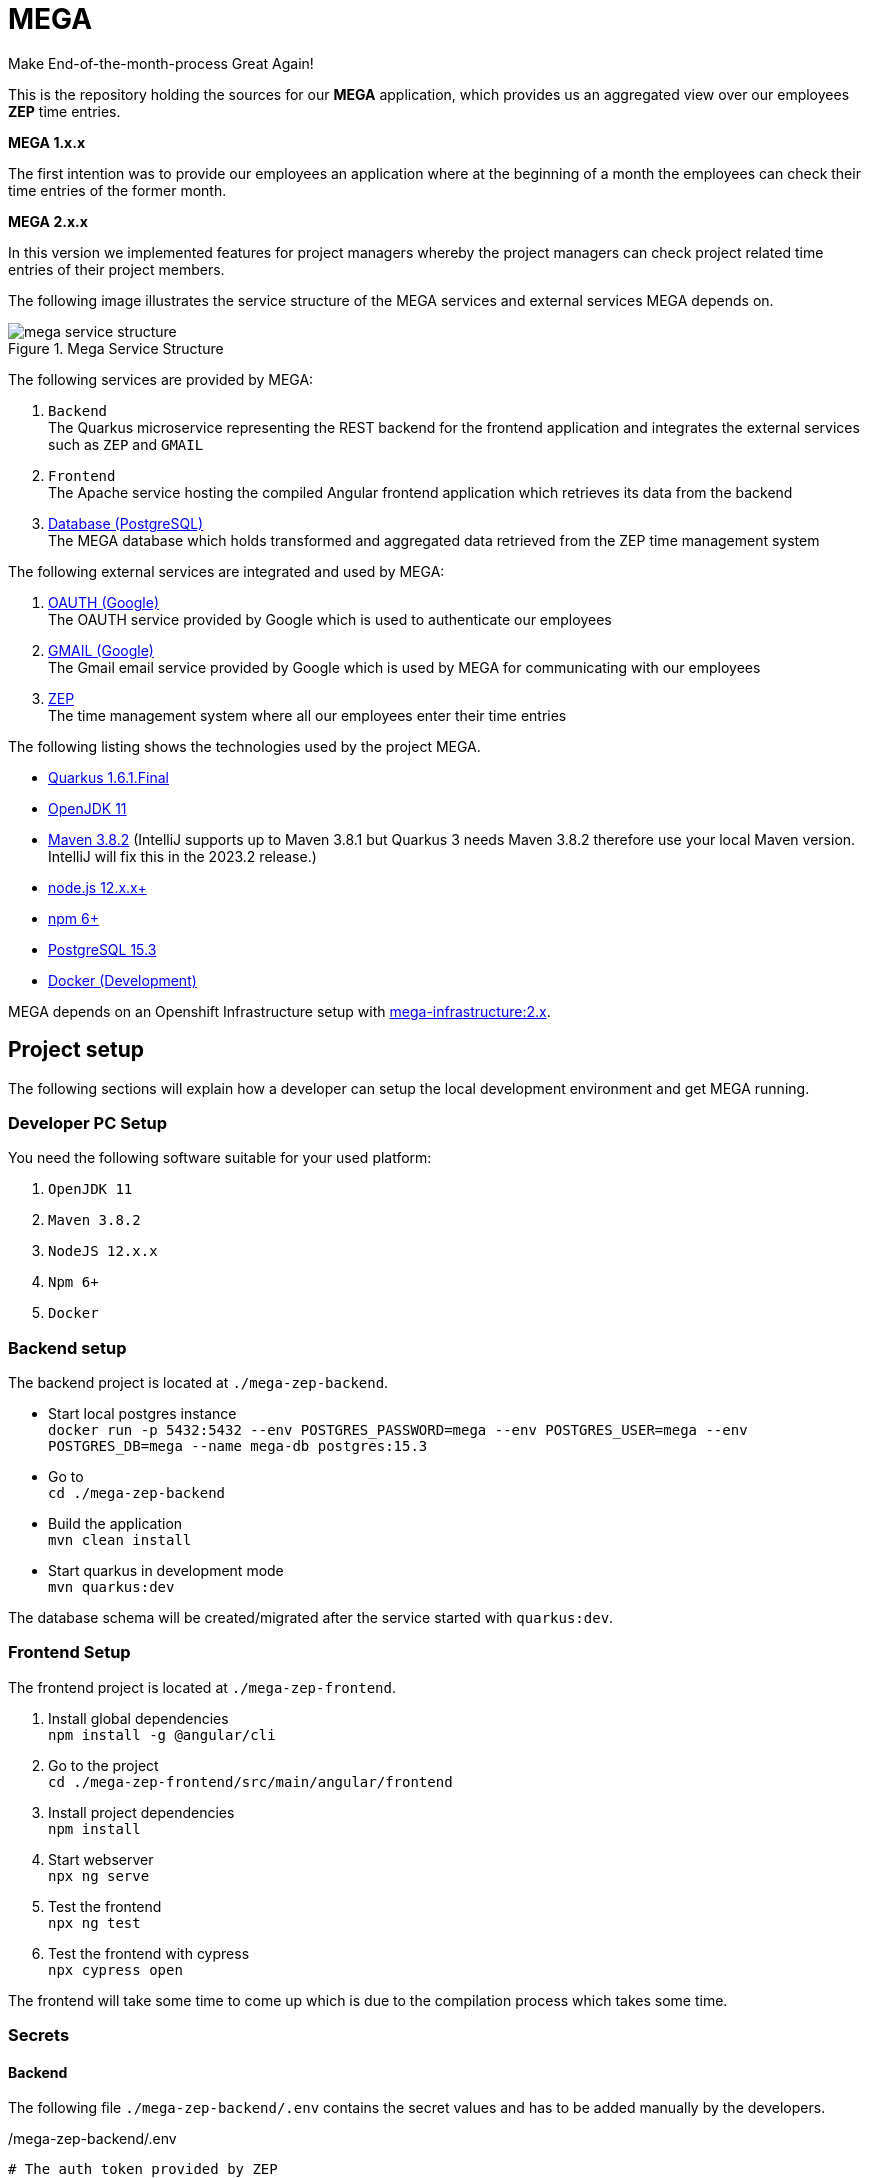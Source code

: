 = MEGA

Make End-of-the-month-process Great Again!

This is the repository holding the sources for our *MEGA* application, which provides us an aggregated view over our employees *ZEP* time entries.

*MEGA 1.x.x*

The first intention was to provide our employees an application where at the beginning of a month the employees can check their time entries of the former month.

*MEGA 2.x.x*

In this version we implemented features for project managers whereby the project managers can check project related time entries of their project members.

The following image illustrates the service structure of the MEGA services and external services MEGA depends on.

.Mega Service Structure
image::./docs/images/mega-service-structure.png[align="center"]


The following services are provided by MEGA:

. `Backend` +
The Quarkus microservice representing the REST backend for the frontend application and integrates the external services such as `ZEP` and `GMAIL`
. `Frontend` +
The Apache service hosting the compiled Angular frontend application which retrieves its data from the backend
. link:https://www.postgresql.org/[Database (PostgreSQL)] +
The MEGA database which holds transformed and aggregated data retrieved from the ZEP time management system

The following external services are integrated and used by MEGA:

. link:https://developers.google.com/identity/protocols/oauth2[OAUTH (Google)] +
The OAUTH service provided by Google which is used to authenticate our employees
. link:https://www.google.com/gmail/about/[GMAIL (Google)] +
The Gmail email service provided by Google which is used by MEGA for communicating with our employees
. link:https://www.zep.de/[ZEP] +
The time management system where all our employees enter their time entries

The following listing shows the technologies used by the project MEGA.

- link:https://quarkus.io/[Quarkus 1.6.1.Final]
- link:https://openjdk.java.net/[OpenJDK 11]
- link:https://maven.apache.org/[Maven 3.8.2] (IntelliJ supports up to Maven 3.8.1 but Quarkus 3 needs Maven 3.8.2 therefore use your local Maven version. IntelliJ will fix this in the 2023.2 release.)
- link:https://nodejs.org/en/[node.js 12.x.x+]
- link:https://www.npmjs.com/[npm 6+]
- link:https://www.postgresql.org/[PostgreSQL 15.3]
- link:https://www.docker.com/[Docker (Development)]

MEGA depends on an Openshift Infrastructure setup with link:https://github.com/Gepardec/mega-infrastructure[mega-infrastructure:2.x].

== Project setup

The following sections will explain how a developer can setup the local development environment and get MEGA running.

=== Developer PC Setup

You need the following software suitable for your used platform:

. `OpenJDK 11`
. `Maven 3.8.2`
. `NodeJS 12.x.x`
. `Npm 6+`
. `Docker`

=== Backend setup

The backend project is located at `./mega-zep-backend`.

- Start local postgres instance +
`docker run -p 5432:5432 --env POSTGRES_PASSWORD=mega --env POSTGRES_USER=mega --env POSTGRES_DB=mega --name mega-db postgres:15.3`
- Go to +
`cd ./mega-zep-backend`
- Build the application +
`mvn clean install`
- Start quarkus in development mode +
`mvn quarkus:dev`

The database schema will be created/migrated after the service started with `quarkus:dev`.

=== Frontend Setup

The frontend project is located at `./mega-zep-frontend`.

. Install global dependencies +
`npm install -g @angular/cli`
. Go to the project +
`cd ./mega-zep-frontend/src/main/angular/frontend`
. Install project dependencies +
`npm install`
. Start webserver +
`npx ng serve`
. Test the frontend +
`npx ng test`
. Test the frontend with cypress +
`npx cypress open`

The frontend will take some time to come up which is due to the compilation process which takes some time.

=== Secrets

==== Backend
The following file ``./mega-zep-backend/.env`` contains the secret values and has to be added manually by the developers.

./mega-zep-backend/.env
[source,properties]
----
# The auth token provided by ZEP
TOKEN=***
# The gmail password to use
MAILER_PASSWORD=***
## STAGE deployments only, not for local
# The database user
DB_USER=***
# the database users password
DB_PASSWORD=***
# the host:port where to reach the database
DB_HOST=***
----

IMPORTANT: Without this file the backend won't start.

==== Frontend
The following file ``./mega-zep-frontend/src/main/angular/frontend/.env`` contains the secret values and has to be added manually by the developers.

./mega-zep-frontend/src/main/angular/frontend/.env
[source,properties]
----
# The client id of the mega test automation user
MEGA_APP_GOOGLE_CLIENTID=***
# The secret of the mega test automation user
MEGA_APP_GOOGLE_CLIENT_SECRET=***
# The refresh token to poll or refresh the access token
GOOGLE_REFRESH_TOKEN=***
----

IMPORTANT: Without this file it's not possible to run End-To-End tests with cypress.

=== Prepare Test-ZEP for a new team member
* Add the team member's email address to application.yaml (%dev.mega.mail.reminder.om) to grant office management rights
* Open the employee administration and make sure that the team member has the following attributes set:
** email address
** release date

== Database

MEGA uses a database to store persistent data whereby the database is managed by link:https://www.liquibase.org/[liquibase]. +

=== Local development with PostgreSQL

For the local development we use Postgres which is automatically setup by liquibase during `mvn quarkus:dev` startup.
We use the `liquibase-maven-plugin` which provides maven goals to manage the local database.
The source definition of our database schema is the JPA datamodel, and we generate the changeset files via the `liquibase-maven-plugin`.

IMPORTANT: All liquibase maven goals work on the compiled sources and resources located in `./mega-zep-backend/target/classes/`.

=== How to use Liquibase

The following sections provide information about how to use the liquibase-maven-plugin properly.

==== How to generate a full changeset?

. Drop the current database schema +
`mvn liquibase:dropAll`
. Generate the changeset +
`mvn liquibase:generateChangeLog`

IMPORTANT: Ensure that the generated full changeset is proper and that everything has been defined in the JPA model.

==== How to generate a diff changeset?

. Ensure the database is consistent with the current liquibase definitions +
`liquibase:update`
. Generate the diff changeset +
`mvn liquibase:diff`

==== How to apply a changeset?

. Apply newly created changeset +
`liquibase:update`

IMPORTANT: Liquibase updates only work on consistent database states defined by changeset files, and the state persisted in the liquibase specific tables, so if a changeset has already been applied then it cannot be reapplied again anymore, and the database needs to be dropped and recreated in full.

==== How to test a new changeset?

. Try clean install and H2 setup during tests +
`mvn clean install`
. Try application in development and Postgres setup +
`mvn quarkus:dev`

IMPORTANT: Ensure that the database state is on the current released version.

=== Test with H2

For the unit tests we use H2 which is automatically setup by liquibase.
We always get a new H2 instance for each test execution, therefore there will never be incompatibilities, therefore developers don't need to anything.

